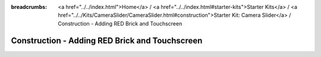 
:breadcrumbs: <a href="../../index.html">Home</a> / <a href="../../index.html#starter-kits">Starter Kits</a> / <a href="../../Kits/CameraSlider/CameraSlider.html#construction">Starter Kit: Camera Slider</a> / Construction - Adding RED Brick and Touchscreen

.. _starter_kit_camera_slider_construction_red_brick:

Construction - Adding RED Brick and Touchscreen
===============================================
